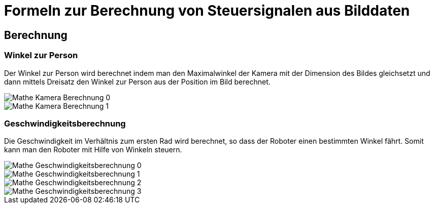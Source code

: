 :development-images: images

= Formeln zur Berechnung von Steuersignalen aus Bilddaten

== Berechnung

=== Winkel zur Person

Der Winkel zur Person wird berechnet indem man den Maximalwinkel der Kamera mit der Dimension des Bildes gleichsetzt und dann mittels Dreisatz den Winkel zur Person aus der Position im Bild berechnet.


image::{development-images}/Mathe_Kamera_Berechnung_0.png[]
image::{development-images}/Mathe_Kamera_Berechnung_1.png[]


=== Geschwindigkeitsberechnung

Die Geschwindigkeit im Verhältnis zum ersten Rad wird berechnet, so dass der Roboter einen bestimmten Winkel fährt. Somit kann man den Roboter mit Hilfe von Winkeln steuern.

image::{development-images}/Mathe_Geschwindigkeitsberechnung_0.png[]
image::{development-images}/Mathe_Geschwindigkeitsberechnung_1.png[]
image::{development-images}/Mathe_Geschwindigkeitsberechnung_2.png[]
image::{development-images}/Mathe_Geschwindigkeitsberechnung_3.png[]


